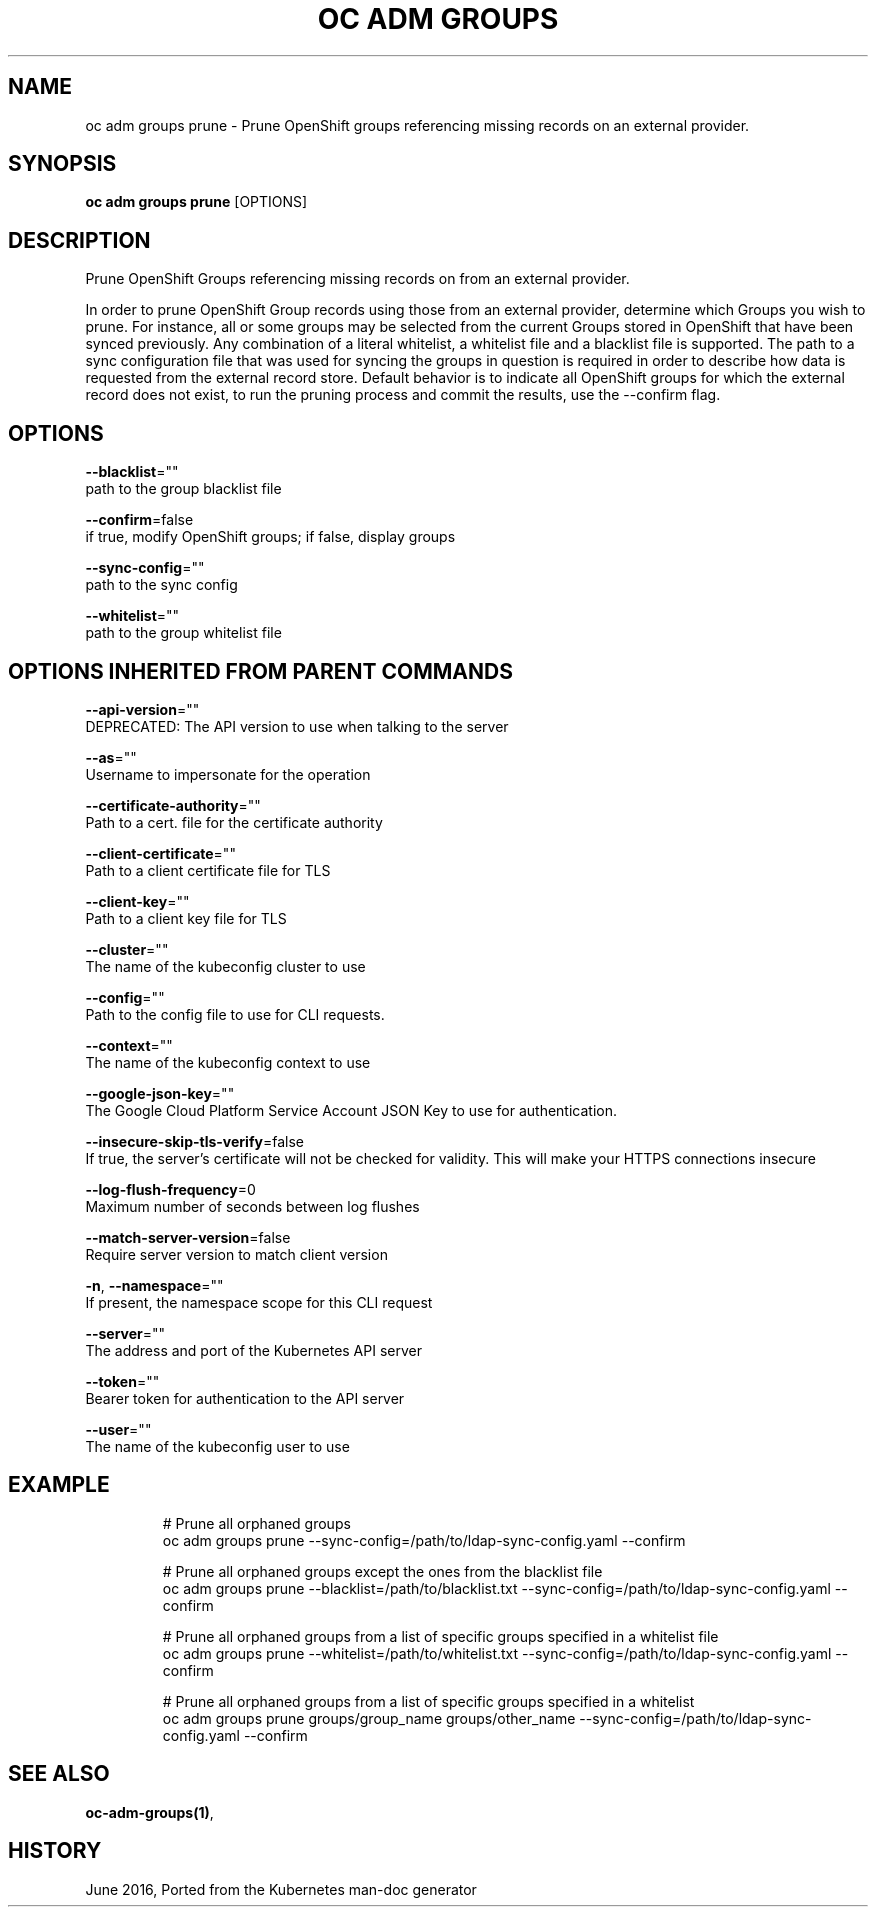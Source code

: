 .TH "OC ADM GROUPS" "1" " Openshift CLI User Manuals" "Openshift" "June 2016"  ""


.SH NAME
.PP
oc adm groups prune \- Prune OpenShift groups referencing missing records on an external provider.


.SH SYNOPSIS
.PP
\fBoc adm groups prune\fP [OPTIONS]


.SH DESCRIPTION
.PP
Prune OpenShift Groups referencing missing records on from an external provider.

.PP
In order to prune OpenShift Group records using those from an external provider, determine which Groups you wish
to prune. For instance, all or some groups may be selected from the current Groups stored in OpenShift that have
been synced previously. Any combination of a literal whitelist, a whitelist file and a blacklist file is supported.
The path to a sync configuration file that was used for syncing the groups in question is required in order to
describe how data is requested from the external record store. Default behavior is to indicate all OpenShift groups
for which the external record does not exist, to run the pruning process and commit the results, use the \-\-confirm
flag.


.SH OPTIONS
.PP
\fB\-\-blacklist\fP=""
    path to the group blacklist file

.PP
\fB\-\-confirm\fP=false
    if true, modify OpenShift groups; if false, display groups

.PP
\fB\-\-sync\-config\fP=""
    path to the sync config

.PP
\fB\-\-whitelist\fP=""
    path to the group whitelist file


.SH OPTIONS INHERITED FROM PARENT COMMANDS
.PP
\fB\-\-api\-version\fP=""
    DEPRECATED: The API version to use when talking to the server

.PP
\fB\-\-as\fP=""
    Username to impersonate for the operation

.PP
\fB\-\-certificate\-authority\fP=""
    Path to a cert. file for the certificate authority

.PP
\fB\-\-client\-certificate\fP=""
    Path to a client certificate file for TLS

.PP
\fB\-\-client\-key\fP=""
    Path to a client key file for TLS

.PP
\fB\-\-cluster\fP=""
    The name of the kubeconfig cluster to use

.PP
\fB\-\-config\fP=""
    Path to the config file to use for CLI requests.

.PP
\fB\-\-context\fP=""
    The name of the kubeconfig context to use

.PP
\fB\-\-google\-json\-key\fP=""
    The Google Cloud Platform Service Account JSON Key to use for authentication.

.PP
\fB\-\-insecure\-skip\-tls\-verify\fP=false
    If true, the server's certificate will not be checked for validity. This will make your HTTPS connections insecure

.PP
\fB\-\-log\-flush\-frequency\fP=0
    Maximum number of seconds between log flushes

.PP
\fB\-\-match\-server\-version\fP=false
    Require server version to match client version

.PP
\fB\-n\fP, \fB\-\-namespace\fP=""
    If present, the namespace scope for this CLI request

.PP
\fB\-\-server\fP=""
    The address and port of the Kubernetes API server

.PP
\fB\-\-token\fP=""
    Bearer token for authentication to the API server

.PP
\fB\-\-user\fP=""
    The name of the kubeconfig user to use


.SH EXAMPLE
.PP
.RS

.nf
  # Prune all orphaned groups
  oc adm groups prune \-\-sync\-config=/path/to/ldap\-sync\-config.yaml \-\-confirm

  # Prune all orphaned groups except the ones from the blacklist file
  oc adm groups prune \-\-blacklist=/path/to/blacklist.txt \-\-sync\-config=/path/to/ldap\-sync\-config.yaml \-\-confirm

  # Prune all orphaned groups from a list of specific groups specified in a whitelist file
  oc adm groups prune \-\-whitelist=/path/to/whitelist.txt \-\-sync\-config=/path/to/ldap\-sync\-config.yaml \-\-confirm

  # Prune all orphaned groups from a list of specific groups specified in a whitelist
  oc adm groups prune groups/group\_name groups/other\_name \-\-sync\-config=/path/to/ldap\-sync\-config.yaml \-\-confirm


.fi
.RE


.SH SEE ALSO
.PP
\fBoc\-adm\-groups(1)\fP,


.SH HISTORY
.PP
June 2016, Ported from the Kubernetes man\-doc generator
